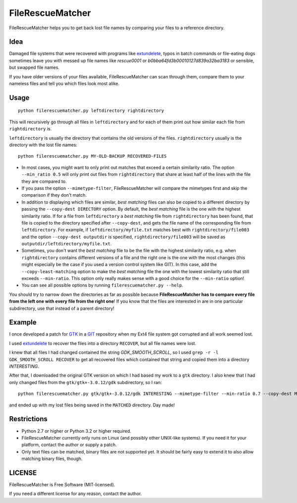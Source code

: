 ===================
FileRescueMatcher
===================

FileRescueMatcher helps you to get back lost file names by comparing your files to a reference directory.


Idea
****

Damaged file systems that were recovered with programs like `extundelete <http://extundelete.sourceforge.net/>`_, typos in batch commands or file-eating dogs sometimes leave you with messed up file names like `rescue0001` or `b0bba64fd3b00010127d839a32ba3183` or sensible, but swapped file names.

If you have older versions of your files available, FileRescueMatcher can scan through them, compare them to your nameless files and tell you which files look most alike.


Usage
*****

::

  python filerescuematcher.py leftdirectory rightdirectory

This will recursively go through all files in ``leftdirectory`` and for each of them print out how similar each file from ``rightdirectory`` is.

``leftdirectory`` is usually the directory that contains the old versions of the files. ``rightdirectory`` usually is the directory with the lost file names::

  python filerescuematcher.py MY-OLD-BACKUP RECOVERED-FILES 

* In most cases, you might want to only print out matches that exceed a certain similarity ratio. The option ``--min_ratio 0.5`` will only print out files from ``rightdirectory`` that share at least half of the lines with the file they are compared to.
* If you pass the option ``--mimetype-filter``, FileRescueMatcher will compare the mimetypes first and skip the comparison if they don't match.
* In addition to displaying which files are similar, `best matching` files can also be copied to a different directory by passing the ``--copy-dest DIRECTORY`` option. By default, the `best matching` file is the one with the highest similarity ratio. If for a file from ``leftdirectory`` a `best matching` file from ``rightdirectory`` has been found, that file is copied to the directory specified after ``--copy-dest``, and gets the file name of the corresponding file from ``leftdirectory``. For example, if ``leftdirectory/myfile.txt`` matches best with ``rightdirectory/file003`` and the option ``--copy-dest outputdir`` is specified, ``rightdirectory/file003`` will be saved as ``outputdir/leftdirectory/myfile.txt``.
* Sometimes, you don't want the `best matching` file to be the file with the highest similarity ratio, e.g. when ``rightdirectory`` contains different versions of a file and the right one is the one with the most changes (this might especially be the case if you used a version control system like GIT). In this case, add the ``--copy-least-matching`` option to make the `best matching` file the one with the lowest similarity ratio that still exceeds ``--min-ratio``. This option only really makes sense with a good choice for the ``--min-ratio`` option!
* You can see all possible options by running ``filerescuematcher.py --help``.

You should try to narrow down the directories as far as possible because **FileRescueMatcher has to compare every file from the left one with every file from the right one**! If you know that the files are interested in are in one particular subdirectory, use that instead of a parent directory!


Example
*******

I once developed a patch for `GTK <http://www.gtk.org/>`_ in a `GIT <http://git-scm.com/>`_ repository when my Ext4 file system got corrupted and all work seemed lost.

I used `extundelete <http://extundelete.sourceforge.net/>`_ to recover the files into a directory ``RECOVER``, but all file names were lost.

I knew that all files I had changed contained the string `GDK_SMOOTH_SCROLL`, so I used ``grep -r -l GDK_SMOOTH_SCROLL RECOVER`` to get all recovered files which contained that string and copied them into a directory `INTERESTING`.

After that, I downloaded the original GTK version on which I had based my work to a ``gtk`` directory. I also knew that I had only changed files from the ``gtk/gtk+-3.0.12/gdk`` subdirectory, so I ran::

  python filerescuematcher.py gtk/gtk+-3.0.12/gdk INTERESTING --mimetype-filter --min-ratio 0.7 --copy-dest MATCHED --copy-least-matching

and ended up with my lost files being saved in the ``MATCHED`` directory. Day made!


Restrictions
************

* Python 2.7 or higher or Python 3.2 or higher required.
* FileRescueMatcher currently only runs on Linux (and possibly other UNIX-like systems). If you need it for your platform, contact the author or supply a patch.
* Only text files can be matched, binary files are not supported yet. It should  be fairly easy to extend it to also allow matching binary files, though.


LICENSE
*******

FileRescueMatcher is Free Software (MIT-licensed).

If you need a different license for any reason, contact the author.
